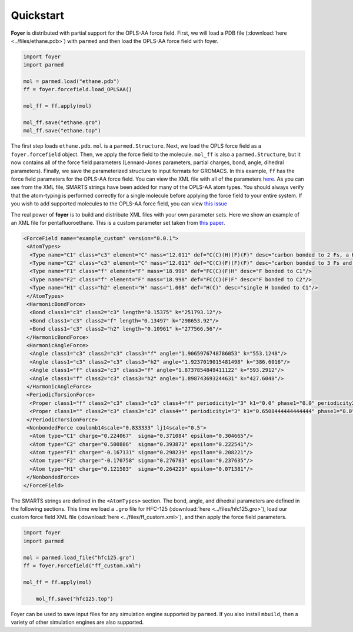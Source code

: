 Quickstart
==========

**Foyer** is distributed with partial support for the OPLS-AA
force field. First, we will load a PDB file
(:download:`here <../files/ethane.pdb>`) with ``parmed``
and then load the OPLS-AA force field with foyer.

.. code:: python

    import foyer
    import parmed

    mol = parmed.load("ethane.pdb")
    ff = foyer.forcefield.load_OPLSAA()

    mol_ff = ff.apply(mol)

    mol_ff.save("ethane.gro")
    mol_ff.save("ethane.top")


The first step loads ``ethane.pdb``. ``mol`` is a ``parmed.Structure``.
Next, we load the OPLS force field as a ``foyer.forcefield`` object.
Then, we apply the force field to the molecule. ``mol_ff`` is also
a ``parmed.Structure``, but it now contains all of the force field
parameters (Lennard-Jones parameters, partial charges, bond, angle,
dihedral parameters). Finally, we save the parameterized structure
to input formats for GROMACS. In this example, ``ff`` has the force field parameters
for the OPLS-AA force field. You can view the XML file with all of the
parameters `here <https://github.com/mosdef-hub/foyer/blob/master/foyer/forcefields/xml/oplsaa.xml>`_.
As you can see from the XML file, SMARTS
strings have been added for many of the OPLS-AA atom types. You
should always verify that the atom-typing is performed correctly for
a single molecule before applying the force field to your entire system.
If you wish to add supported molecules to the OPLS-AA force field,
you can view `this issue <https://github.com/mosdef-hub/foyer/issues/314>`_

The real power of **foyer** is to build and distribute XML files with your
own parameter sets. Here we show an example of an XML file for
pentafluoroethane. This is a custom parameter set taken from
`this paper <https://arxiv.org/abs/2103.03208>`_.

.. code:: bash

	<ForceField name="example_custom" version="0.0.1">
	 <AtomTypes>
	  <Type name="C1" class="c3" element="C" mass="12.011" def="C(C)(H)(F)(F)" desc="carbon bonded to 2 Fs, a H, and another carbon"/>
	  <Type name="C2" class="c3" element="C" mass="12.011" def="C(C)(F)(F)(F)" desc="carbon bonded to 3 Fs and another carbon"/>
	  <Type name="F1" class="f" element="F" mass="18.998" def="FC(C)(F)H" desc="F bonded to C1"/>
	  <Type name="F2" class="f" element="F" mass="18.998" def="FC(C)(F)F" desc="F bonded to C2"/>
	  <Type name="H1" class="h2" element="H" mass="1.008" def="H(C)" desc="single H bonded to C1"/>
	 </AtomTypes>
	 <HarmonicBondForce>
	  <Bond class1="c3" class2="c3" length="0.15375" k="251793.12"/>
	  <Bond class1="c3" class2="f" length="0.13497" k="298653.92"/>
	  <Bond class1="c3" class2="h2" length="0.10961" k="277566.56"/>
	 </HarmonicBondForce>
	 <HarmonicAngleForce>
	  <Angle class1="c3" class2="c3" class3="f" angle="1.9065976748786053" k="553.1248"/>
	  <Angle class1="c3" class2="c3" class3="h2" angle="1.9237019015481498" k="386.6016"/>
	  <Angle class1="f" class2="c3" class3="f" angle="1.8737854849411122" k="593.2912"/>
	  <Angle class1="f" class2="c3" class3="h2" angle="1.898743693244631" k="427.6048"/>
	 </HarmonicAngleForce>
	 <PeriodicTorsionForce>
	  <Proper class1="f" class2="c3" class3="c3" class4="f" periodicity1="3" k1="0.0" phase1="0.0" periodicity2="1" k2="5.0208" phase2="3.141592653589793"/>
	  <Proper class1="" class2="c3" class3="c3" class4="" periodicity1="3" k1="0.6508444444444444" phase1="0.0"/>
	 </PeriodicTorsionForce>
	 <NonbondedForce coulomb14scale="0.833333" lj14scale="0.5">
	  <Atom type="C1" charge="0.224067"  sigma="0.371084" epsilon="0.304665"/>
	  <Atom type="C2" charge="0.500886"  sigma="0.393872" epsilon="0.222541"/>
	  <Atom type="F1" charge="-0.167131" sigma="0.298239" epsilon="0.208221"/>
	  <Atom type="F2" charge="-0.170758" sigma="0.276783" epsilon="0.237635"/>
	  <Atom type="H1" charge="0.121583"  sigma="0.264229" epsilon="0.071381"/>
	 </NonbondedForce>
	</ForceField>

The SMARTS strings are defined in the ``<AtomTypes>`` section.
The bond, angle, and dihedral parameters are defined in the following sections.
This time we load a ``.gro`` file for HFC-125
(:download:`here <../files/hfc125.gro>`),
load our custom force field XML file
(:download:`here <../files/ff_custom.xml>`),
and then apply the force field parameters.

.. code:: python

    import foyer
    import parmed

    mol = parmed.load_file("hfc125.gro")
    ff = foyer.Forcefield("ff_custom.xml")

    mol_ff = ff.apply(mol)

	mol_ff.save("hfc125.top")

Foyer can be used to save input files for any simulation engine supported by
``parmed``. If you also install ``mbuild``, then a variety of other simulation
engines are also supported.
